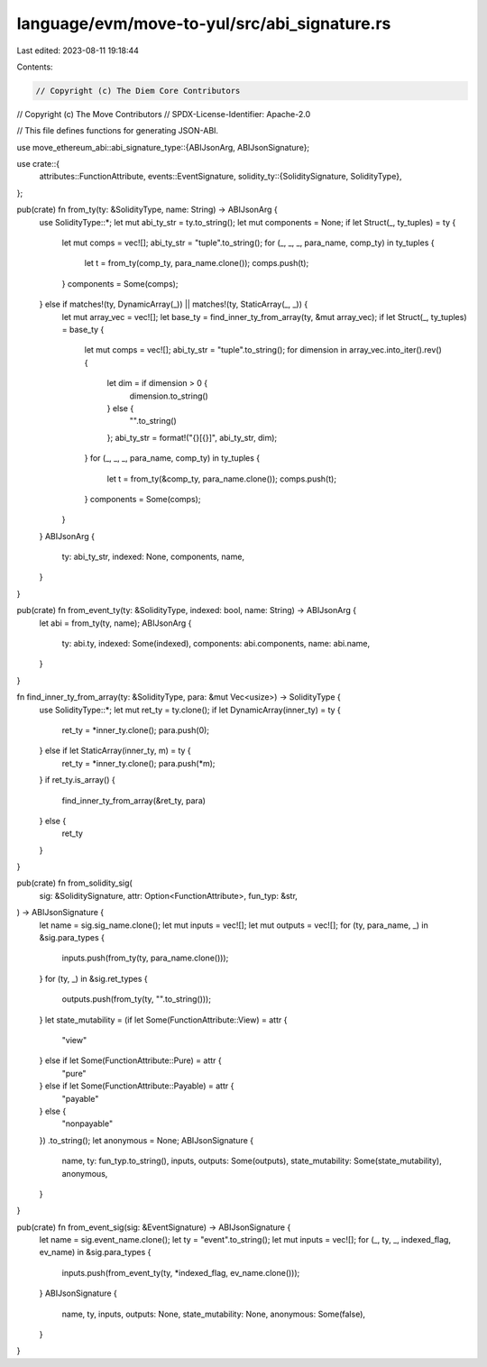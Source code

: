 language/evm/move-to-yul/src/abi_signature.rs
=============================================

Last edited: 2023-08-11 19:18:44

Contents:

.. code-block:: rs

    // Copyright (c) The Diem Core Contributors
// Copyright (c) The Move Contributors
// SPDX-License-Identifier: Apache-2.0

// This file defines functions for generating JSON-ABI.

use move_ethereum_abi::abi_signature_type::{ABIJsonArg, ABIJsonSignature};

use crate::{
    attributes::FunctionAttribute,
    events::EventSignature,
    solidity_ty::{SoliditySignature, SolidityType},
};

pub(crate) fn from_ty(ty: &SolidityType, name: String) -> ABIJsonArg {
    use SolidityType::*;
    let mut abi_ty_str = ty.to_string();
    let mut components = None;
    if let Struct(_, ty_tuples) = ty {
        let mut comps = vec![];
        abi_ty_str = "tuple".to_string();
        for (_, _, _, para_name, comp_ty) in ty_tuples {
            let t = from_ty(comp_ty, para_name.clone());
            comps.push(t);
        }
        components = Some(comps);
    } else if matches!(ty, DynamicArray(_)) || matches!(ty, StaticArray(_, _)) {
        let mut array_vec = vec![];
        let base_ty = find_inner_ty_from_array(ty, &mut array_vec);
        if let Struct(_, ty_tuples) = base_ty {
            let mut comps = vec![];
            abi_ty_str = "tuple".to_string();
            for dimension in array_vec.into_iter().rev() {
                let dim = if dimension > 0 {
                    dimension.to_string()
                } else {
                    "".to_string()
                };
                abi_ty_str = format!("{}[{}]", abi_ty_str, dim);
            }
            for (_, _, _, para_name, comp_ty) in ty_tuples {
                let t = from_ty(&comp_ty, para_name.clone());
                comps.push(t);
            }
            components = Some(comps);
        }
    }
    ABIJsonArg {
        ty: abi_ty_str,
        indexed: None,
        components,
        name,
    }
}

pub(crate) fn from_event_ty(ty: &SolidityType, indexed: bool, name: String) -> ABIJsonArg {
    let abi = from_ty(ty, name);
    ABIJsonArg {
        ty: abi.ty,
        indexed: Some(indexed),
        components: abi.components,
        name: abi.name,
    }
}

fn find_inner_ty_from_array(ty: &SolidityType, para: &mut Vec<usize>) -> SolidityType {
    use SolidityType::*;
    let mut ret_ty = ty.clone();
    if let DynamicArray(inner_ty) = ty {
        ret_ty = *inner_ty.clone();
        para.push(0);
    } else if let StaticArray(inner_ty, m) = ty {
        ret_ty = *inner_ty.clone();
        para.push(*m);
    }
    if ret_ty.is_array() {
        find_inner_ty_from_array(&ret_ty, para)
    } else {
        ret_ty
    }
}

pub(crate) fn from_solidity_sig(
    sig: &SoliditySignature,
    attr: Option<FunctionAttribute>,
    fun_typ: &str,
) -> ABIJsonSignature {
    let name = sig.sig_name.clone();
    let mut inputs = vec![];
    let mut outputs = vec![];
    for (ty, para_name, _) in &sig.para_types {
        inputs.push(from_ty(ty, para_name.clone()));
    }
    for (ty, _) in &sig.ret_types {
        outputs.push(from_ty(ty, "".to_string()));
    }
    let state_mutability = (if let Some(FunctionAttribute::View) = attr {
        "view"
    } else if let Some(FunctionAttribute::Pure) = attr {
        "pure"
    } else if let Some(FunctionAttribute::Payable) = attr {
        "payable"
    } else {
        "nonpayable"
    })
    .to_string();
    let anonymous = None;
    ABIJsonSignature {
        name,
        ty: fun_typ.to_string(),
        inputs,
        outputs: Some(outputs),
        state_mutability: Some(state_mutability),
        anonymous,
    }
}

pub(crate) fn from_event_sig(sig: &EventSignature) -> ABIJsonSignature {
    let name = sig.event_name.clone();
    let ty = "event".to_string();
    let mut inputs = vec![];
    for (_, ty, _, indexed_flag, ev_name) in &sig.para_types {
        inputs.push(from_event_ty(ty, *indexed_flag, ev_name.clone()));
    }
    ABIJsonSignature {
        name,
        ty,
        inputs,
        outputs: None,
        state_mutability: None,
        anonymous: Some(false),
    }
}


